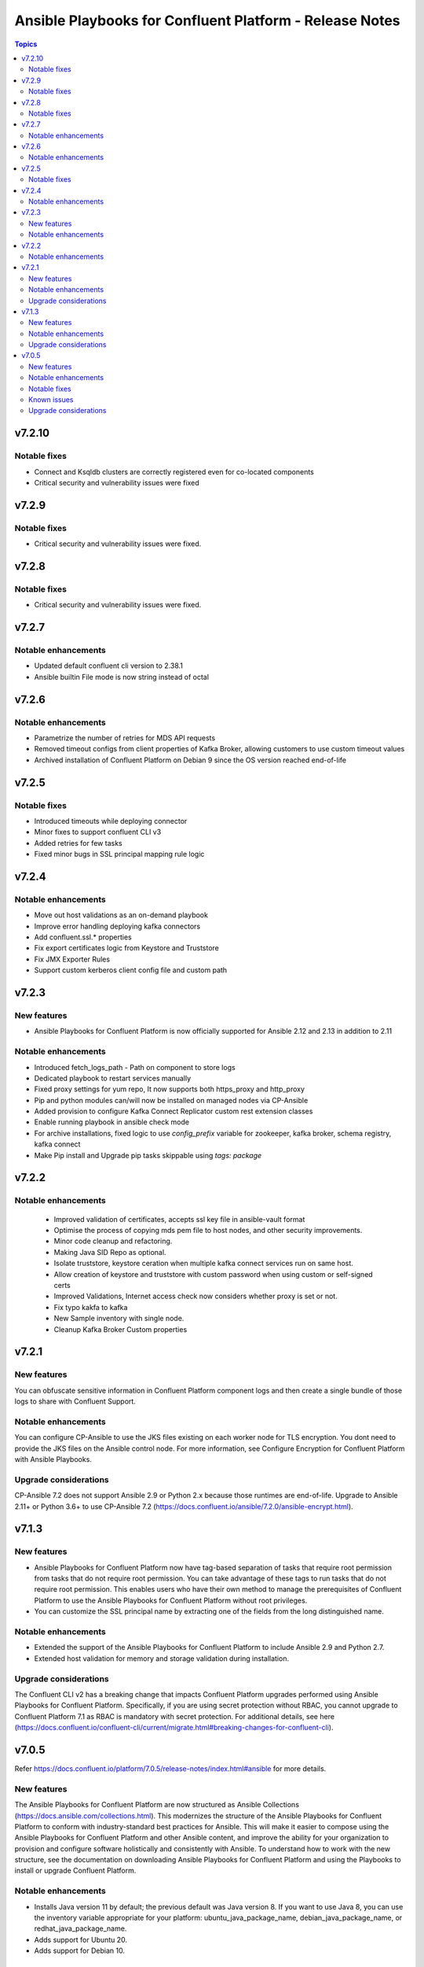 ================================
Ansible Playbooks for Confluent Platform - Release Notes
================================

.. contents:: Topics

v7.2.10
======

Notable fixes
-------------

- Connect and Ksqldb clusters are correctly registered even for co-located components
- Critical security and vulnerability issues were fixed

v7.2.9
======

Notable fixes
-------------

- Critical security and vulnerability issues were fixed.


v7.2.8
======

Notable fixes
-------------

- Critical security and vulnerability issues were fixed.


v7.2.7
======

Notable enhancements
-------------

- Updated default confluent cli version to 2.38.1
- Ansible builtin File mode is now string instead of octal


v7.2.6
======

Notable enhancements
-------------

- Parametrize the number of retries for MDS API requests
- Removed timeout configs from client properties of Kafka Broker, allowing customers to use custom timeout values
- Archived installation of Confluent Platform on Debian 9 since the OS version reached end-of-life


v7.2.5
======

Notable fixes
-------------

- Introduced timeouts while deploying connector
- Minor fixes to support confluent CLI v3
- Added retries for few tasks
- Fixed minor bugs in SSL principal mapping rule logic

v7.2.4
======

Notable enhancements
-------------

- Move out host validations as an on-demand playbook
- Improve error handling deploying kafka connectors
- Add confluent.ssl.* properties
- Fix export certificates logic from Keystore and Truststore
- Fix JMX Exporter Rules
- Support custom kerberos client config file and custom path


v7.2.3
======

New features
-------------

- Ansible Playbooks for Confluent Platform is now officially supported for Ansible 2.12 and 2.13 in addition to 2.11

Notable enhancements
-------------

- Introduced fetch_logs_path - Path on component to store logs
- Dedicated playbook to restart services manually
- Fixed proxy settings for yum repo, It now supports both https_proxy and http_proxy
- Pip and python modules can/will now be installed on managed nodes via CP-Ansible
- Added provision to configure Kafka Connect Replicator custom rest extension classes
- Enable running playbook in ansible check mode
- For archive installations, fixed logic to use `config_prefix` variable for zookeeper, kafka broker, schema registry, kafka connect
- Make Pip install and Upgrade pip tasks skippable using `tags: package`


v7.2.2
======

Notable enhancements
-------------

 - Improved validation of certificates, accepts ssl key file in ansible-vault format
 - Optimise the process of copying mds pem file to host nodes, and other security improvements.
 - Minor code cleanup and refactoring.
 - Making Java SID Repo as optional.
 - Isolate truststore, keystore ceration when multiple kafka connect services run on same host.
 - Allow creation of keystore and truststore with custom password when using custom or self-signed certs
 - Improved Validations, Internet access check now considers whether proxy is set or not.
 - Fix typo kakfa to kafka
 - New Sample inventory with single node.
 - Cleanup Kafka Broker Custom properties


v7.2.1
======

New features
-------------

You can obfuscate sensitive information in Confluent Platform component logs and then create a single bundle of those logs to share with Confluent Support.

Notable enhancements
-------------

You can configure CP-Ansible to use the JKS files existing on each worker node for TLS encryption. You dont need to provide the JKS files on the Ansible control node. For more information, see Configure Encryption for Confluent Platform with Ansible Playbooks.

Upgrade considerations
-------------

CP-Ansible 7.2 does not support Ansible 2.9 or Python 2.x because those runtimes are end-of-life. Upgrade to Ansible 2.11+ or Python 3.6+ to use CP-Ansible 7.2 (https://docs.confluent.io/ansible/7.2.0/ansible-encrypt.html).


v7.1.3
======

New features
-------------

- Ansible Playbooks for Confluent Platform now have tag-based separation of tasks that require root permission from tasks that do not require root permission. You can take advantage of these tags to run tasks that do not require root permission. This enables users who have their own method to manage the prerequisites of Confluent Platform to use the Ansible Playbooks for Confluent Platform without root privileges.
- You can customize the SSL principal name by extracting one of the fields from the long distinguished name.

Notable enhancements
-------------

- Extended the support of the Ansible Playbooks for Confluent Platform to include Ansible 2.9 and Python 2.7.
- Extended host validation for memory and storage validation during installation.

Upgrade considerations
-------------

The Confluent CLI v2 has a breaking change that impacts Confluent Platform upgrades performed using Ansible Playbooks for Confluent Platform. Specifically, if you are using secret protection without RBAC, you cannot upgrade to Confluent Platform 7.1 as RBAC is mandatory with secret protection. For additional details, see here (https://docs.confluent.io/confluent-cli/current/migrate.html#breaking-changes-for-confluent-cli).


v7.0.5
======

Refer https://docs.confluent.io/platform/7.0.5/release-notes/index.html#ansible for more details.

New features
-------------

The Ansible Playbooks for Confluent Platform are now structured as Ansible Collections (https://docs.ansible.com/collections.html). This modernizes the structure of the Ansible Playbooks for Confluent Platform to conform with industry-standard best practices for Ansible. This will make it easier to compose using the Ansible Playbooks for Confluent Platform and other Ansible content, and improve the ability for your organization to provision and configure software holistically and consistently with Ansible. To understand how to work with the new structure, see the documentation on downloading Ansible Playbooks for Confluent Platform and using the Playbooks to install or upgrade Confluent Platform.

Notable enhancements
-------------

- Installs Java version 11 by default; the previous default was Java version 8. If you want to use Java 8, you can use the inventory variable appropriate for your platform: ubuntu_java_package_name, debian_java_package_name, or redhat_java_package_name.
- Adds support for Ubuntu 20.
- Adds support for Debian 10.

Notable fixes
-------------

When debug is enabled with the -vvv Ansible option, sensitive information, such as passwords, certificates, and keys, are printed in the output. Ansible does not provide a way to suppress sensitive information with the -vvv. Therefore, it is not recommended to use the debug mode in production environments.
As an alternative, use the playbook with the --diff option when troubleshooting issues. With this release, Ansible Playbooks for Confluent Platform no longer prints sensitive information, such as passwords, certificates, and keys, in the output of the --diff option.
For details, see Troubleshoot (https://docs.confluent.io/ansible/current/ansible-troubleshooting.html).

Known issues
-------------

If you have deployed Confluent Platform with the Ansible Playbooks where Java 8 was installed, you cannot use Ansible Playbooks to update the Confluent Platform deployment to use Java 11. Even if your inventory file is configured to install Java 11, running the Ansible Playbooks will only install Java 11 but the Confluent Platform components will continue to use Java 8.

Upgrade considerations
-------------

- If you are deploying Confluent Platform with the Ansible Playbooks configured for FIPS operational readiness, you must use Java 8. Confluent Platform FIPS operational readiness is not compatible with Java 11. For new installations or upgrades where FIPS operational readiness is desired, it is recommended that you explicitly configure your inventory file to use Java 8 by using the inventory variable appropriate for your platform: ubuntu_java_package_name, debian_java_package_name, or redhat_java_package_name.
- The Ansible Playbooks are now structured as Ansible Collections. To understand how to work with the new structure, see the documentation on using the Playbooks to upgrade Confluent Platform (https://docs.confluent.io/ansible/current/ansible-upgrade.html).
